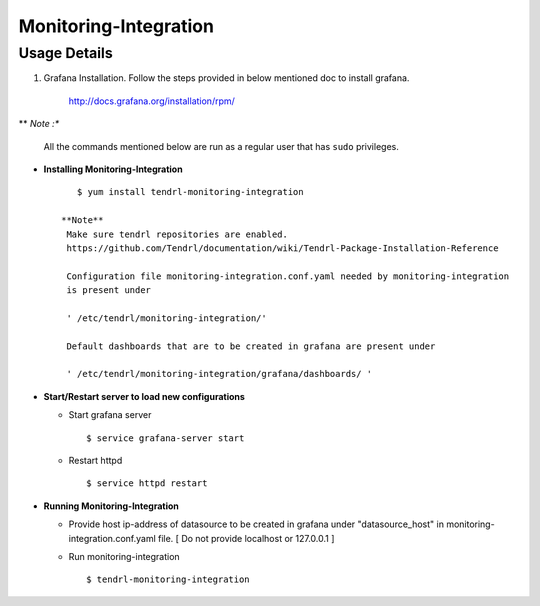 

Monitoring-Integration
=======================

Usage Details
--------------

#. Grafana Installation. 
   Follow the steps provided in below mentioned doc to install grafana.

    http://docs.grafana.org/installation/rpm/

** *Note :**

    All the commands mentioned below are run as a regular user that has ``sudo``
    privileges.
  
* **Installing Monitoring-Integration**

  ::
    
      $ yum install tendrl-monitoring-integration
	
   **Note**
    Make sure tendrl repositories are enabled.
    https://github.com/Tendrl/documentation/wiki/Tendrl-Package-Installation-Reference
    
    Configuration file monitoring-integration.conf.yaml needed by monitoring-integration
    is present under
 
    ' /etc/tendrl/monitoring-integration/'

    Default dashboards that are to be created in grafana are present under

    ' /etc/tendrl/monitoring-integration/grafana/dashboards/ '


* **Start/Restart server to load new configurations**

  * Start grafana server
  
    ::

        $ service grafana-server start  
  
  * Restart httpd

    ::

        $ service httpd restart  


* **Running Monitoring-Integration**

  * Provide host ip-address of datasource to be created in grafana under "datasource_host" in
    monitoring-integration.conf.yaml file.
    [ Do not provide localhost or 127.0.0.1 ]

  * Run monitoring-integration

    ::

        $ tendrl-monitoring-integration
